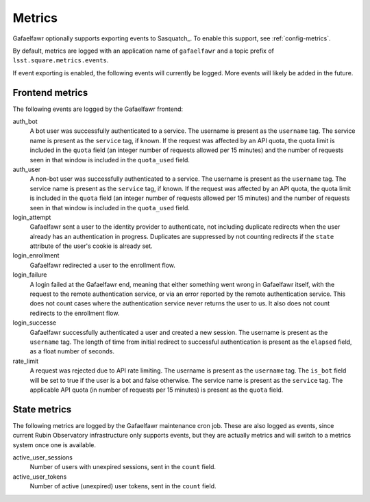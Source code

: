 #######
Metrics
#######

Gafaelfawr optionally supports exporting events to Sasquatch_.
To enable this support, see :ref:`config-metrics`.

By default, metrics are logged with an application name of ``gafaelfawr`` and a topic prefix of ``lsst.square.metrics.events``.

If event exporting is enabled, the following events will currently be logged.
More events will likely be added in the future.

Frontend metrics
================

The following events are logged by the Gafaelfawr frontend:

auth_bot
    A bot user was successfully authenticated to a service.
    The username is present as the ``username`` tag.
    The service name is present as the ``service`` tag, if known.
    If the request was affected by an API quota, the quota limit is included in the ``quota`` field (an integer number of requests allowed per 15 minutes) and the number of requests seen in that window is included in the ``quota_used`` field.

auth_user
    A non-bot user was successfully authenticated to a service.
    The username is present as the ``username`` tag.
    The service name is present as the ``service`` tag, if known.
    If the request was affected by an API quota, the quota limit is included in the ``quota`` field (an integer number of requests allowed per 15 minutes) and the number of requests seen in that window is included in the ``quota_used`` field.

login_attempt
    Gafaelfawr sent a user to the identity provider to authenticate, not including duplicate redirects when the user already has an authentication in progress.
    Duplicates are suppressed by not counting redirects if the ``state`` attribute of the user's cookie is already set.

login_enrollment
    Gafaelfawr redirected a user to the enrollment flow.

login_failure
    A login failed at the Gafaelfawr end, meaning that either something went wrong in Gafaelfawr itself, with the request to the remote authentication service, or via an error reported by the remote authentication service.
    This does not count cases where the authentication service never returns the user to us.
    It also does not count redirects to the enrollment flow.

login_successe
    Gafaelfawr successfully authenticated a user and created a new session.
    The username is present as the ``username`` tag.
    The length of time from initial redirect to successful authentication is present as the ``elapsed`` field, as a float number of seconds.

rate_limit
    A request was rejected due to API rate limiting.
    The username is present as the ``username`` tag.
    The ``is_bot`` field will be set to true if the user is a bot and false otherwise.
    The service name is present as the ``service`` tag.
    The applicable API quota (in number of requests per 15 minutes) is present as the ``quota`` field.

State metrics
=============

The following metrics are logged by the Gafaelfawr maintenance cron job.
These are also logged as events, since current Rubin Observatory infrastructure only supports events, but they are actually metrics and will switch to a metrics system once one is available.

active_user_sessions
    Number of users with unexpired sessions, sent in the ``count`` field.

active_user_tokens
    Number of active (unexpired) user tokens, sent in the ``count`` field.
